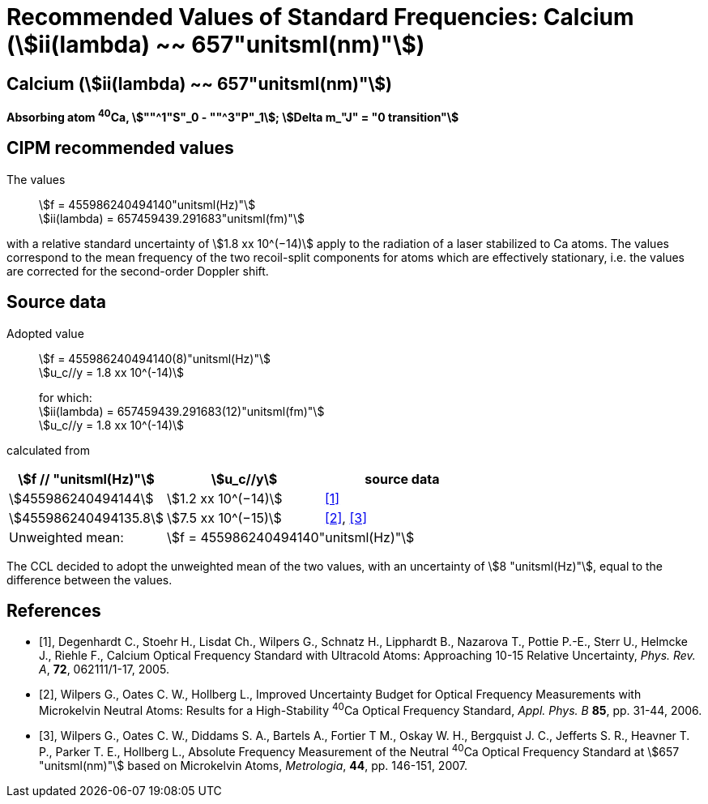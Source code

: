= Recommended Values of Standard Frequencies: Calcium (stem:[ii(lambda) ~~ 657"unitsml(nm)"])
:appendix-id: 2
:partnumber: 2.18
:edition: 9
:copyright-year: 2005
:language: en
:docnumber: SI MEP M REC 657nm
:title-appendix-en: Recommended values of standard frequencies for applications including the practical realization of the metre and secondary representations of the second
:title-appendix-fr: Valeurs recommandées des fréquences étalons destinées à la mise en pratique de la définition du mètre et aux représentations secondaires de la seconde
:title-part-en: Calcium (stem:[ii(lambda) ~~ 657"unitsml(nm)"]) (2005)
:title-part-fr: Calcium (stem:[ii(lambda) ~~ 657"unitsml(nm)"]) (2005)
:title-en: The International System of Units
:title-fr: Le système international d’unités
:doctype: mise-en-pratique
:committee-acronym: CCL-CCTF-WGFS
:committee-en: CCL-CCTF Frequency Standards Working Group
:si-aspect: m_c_deltanu
:docstage: in-force
:confirmed-date:
:revdate:
:docsubstage: 60
:imagesdir: images
:mn-document-class: bipm
:mn-output-extensions: xml,html,pdf,rxl
:local-cache-only:
:data-uri-image:

== Calcium (stem:[ii(lambda) ~~ 657"unitsml(nm)"])

*Absorbing atom ^40^Ca, stem:[""^1"S"_0 - ""^3"P"_1]; stem:[Delta m_"J" = "0 transition"]*

== CIPM recommended values

The values:: stem:[f = 455986240494140"unitsml(Hz)"] +
stem:[ii(lambda) = 657459439.291683"unitsml(fm)"]

with a relative standard uncertainty of stem:[1.8 xx 10^(−14)] apply to the radiation of a laser stabilized to Ca atoms. The values correspond to the mean frequency of the two recoil-split components for atoms which are effectively stationary, i.e. the values are corrected for the second-order Doppler shift.


== Source data

Adopted value:: stem:[f = 455986240494140(8)"unitsml(Hz)"] +
stem:[u_c//y = 1.8 xx 10^(-14)]
+
for which: +
stem:[ii(lambda) = 657459439.291683(12)"unitsml(fm)"] +
stem:[u_c//y = 1.8 xx 10^(-14)]

calculated from

[cols="^,^,^"]
[%unnumbered]
|===
h| stem:[f // "unitsml(Hz)"] h| stem:[u_c//y] h| source data

| stem:[455986240494144] | stem:[1.2 xx 10^(−14)] | <<degenhardt>>
| stem:[455986240494135.8] | stem:[7.5 xx 10^(−15)] | <<wilpers2006>>, <<wilpers2007>>
| Unweighted mean: 2+| stem:[f = 455986240494140"unitsml(Hz)"]
|===

The CCL decided to adopt the unweighted mean of the two values, with an uncertainty of stem:[8 "unitsml(Hz)"], equal to the difference between the values.


[bibliography]
== References

* [[[degenhardt,1]]], Degenhardt C., Stoehr H., Lisdat Ch., Wilpers G., Schnatz H., Lipphardt B., Nazarova T., Pottie P.-E., Sterr U., Helmcke J., Riehle F., Calcium Optical Frequency Standard with Ultracold Atoms: Approaching 10-15 Relative Uncertainty, _Phys. Rev. A_, *72*, 062111/1-17, 2005.

* [[[wilpers2006,2]]], Wilpers G., Oates C. W., Hollberg L., Improved Uncertainty Budget for Optical Frequency Measurements with Microkelvin Neutral Atoms: Results for a High-Stability ^40^Ca Optical Frequency Standard, _Appl. Phys. B_ *85*, pp. 31-44, 2006.

* [[[wilpers2007,3]]], Wilpers G., Oates C. W., Diddams S. A., Bartels A., Fortier T M., Oskay W. H., Bergquist J. C., Jefferts S. R., Heavner T. P., Parker T. E., Hollberg L., Absolute Frequency Measurement of the Neutral ^40^Ca Optical Frequency Standard at stem:[657 "unitsml(nm)"] based on Microkelvin Atoms, _Metrologia_, *44*, pp. 146-151, 2007.
